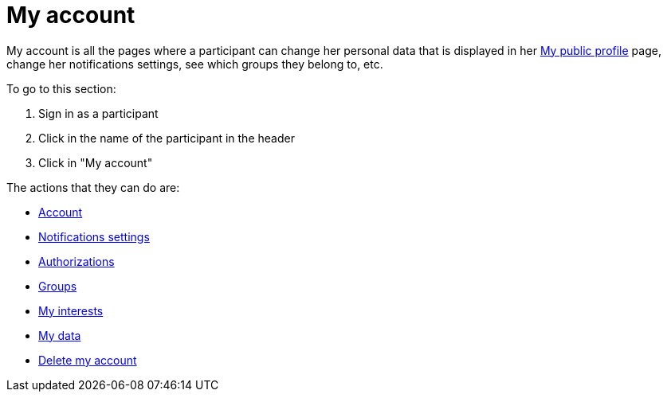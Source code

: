 = My account

My account is all the pages where a participant can change her personal data that is displayed in her xref:admin:features/my_public_profile.adoc[My public profile] page, change her notifications settings, see which groups they belong to, etc.

To go to this section:

. Sign in as a participant
. Click in the name of the participant in the header
. Click in "My account"

The actions that they can do are:

* xref:admin:features/my_account/account.adoc[Account]
* xref:admin:features/my_account/notifications_settings.adoc[Notifications settings]
* xref:admin:features/my_account/authorizations.adoc[Authorizations]
* xref:admin:features/my_account/groups.adoc[Groups]
* xref:admin:features/my_account/my_interests.adoc[My interests]
* xref:admin:features/my_account/my_data.adoc[My data]
* xref:admin:features/my_account/delete_my_account.adoc[Delete my account]
